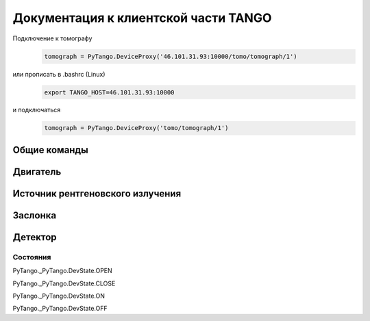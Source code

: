 Документация к клиентской части TANGO
=====================================

Подключение к томографу
    .. code-block:: python

        tomograph = PyTango.DeviceProxy('46.101.31.93:10000/tomo/tomograph/1')

или прописать в .bashrc (Linux)
    .. code-block:: bash
        
        export TANGO_HOST=46.101.31.93:10000

и подключаться
    .. code-block:: python

        tomograph = PyTango.DeviceProxy('tomo/tomograph/1')


Общие команды
~~~~~~~~~~~~~

.. function:: DevicesInfo()

   TODO

.. function:: SelfTest()

   TODO


Двигатель
~~~~~~~~~

.. function:: MotorStatus()

   TODO

.. function:: CurrentPosition()

   Возвращает текущее положение двигателя: позицию по горизонтали, по вертикали и угол поворота.
   На данный момент, используется только угол поворота. Остальные значения не важны.

   :rtype: list из трех чисел типа int


.. function:: GotoPosition(new_position)

   Переводит двигатель в новое положение 

   :param new_position: Новое положение двигателя: по горизонтали, по вертикали, угол поворота (0 <= angle <= 3600. Измеряется в 0,1 градуса. Реальное значение может отличаться!)
   :type new_position: list или tuple

.. function:: ResetCurrentPosition()

   Делает текущее положение новым нулем.



Источник рентгеновского излучения
~~~~~~~~~~~~~~~~~~~~~~~~~~~~~~~~~

.. function:: XRaySourceStatus()

   TODO

.. function:: PowerOn()

   Переводит источник рентгеновского излучения в состояние OPEN

.. function:: PowerOff()

   Переводит источник рентгеновского излучения в состояние CLOSE

.. function:: SetOperatingMode(new_operating_mode)

   :param new_operating_mode: voltage, current
   :type new_operating_mode: list или tuple 
   :param voltage: Новое значение напряжения в 0,1 кВ. 20 <= voltage <= 600, т. е. 2,0 кВ <= voltage <= 60,0 кВ
   :type voltage: int 
   :param current: Новое значение тока в 0,1 мА. 20 <= current <= 800, т. е. 2,0 мА <= current <= 80,0 мА
   :type current: int
   :raises: 


Заслонка
~~~~~~~~

.. function:: ShutterStatus()

   TODO

.. function:: OpenShutter(time)

   Открывает заслонку на заданное время. Если time == 0, то открывает до вызова :func:`CloseShutter`

   :param time: Время в секундах, через которое нужно закрыть заслонку, или 0, если закрывать не нужно 
   :type time: int 

.. function:: CloseShutter(time)

   Закрывает заслонку на заданное время. Если time == 0, то закрывает до вызова :func:`OpenShutter`

   :param time: Время в секундах, через которое нужно открыть заслонку, или 0, если открывать не нужно 
   :type time: int 

Детектор
~~~~~~~~

.. function:: DetectorStatus()

   TODO

.. function:: GetFrame(exposure)

   Получает изображение с детектора

   :param exposure: Время экспозиции в 0,1 миллисекунд. 1 <= exposure (0,1 ms) <= 160000, т. е. от 0,1 миллисекунд до 16 секунд.
   :param type: int
   :rtype: str
   :returns: Возвращает JSON-строку следующего формата

   .. code-block:: javascript

    {
      "image_data": 
            {
              "image": само изображение
              "exposure": время экспозиции
              "datetime": дата и время получения изображения в формате dd.mm.yyyy hh:mm:ss
              "detector": 
                    {
                      "model": модель детектора
                    }
            }
      "object": 
            {
              "angle position": угол поворота объекта
            }
      "shutter":
            {
              "open": True, если заслонка открыта и False иначе
            }

      "X-ray source": 
            {
              "voltage": напряжение
              "current": ток
            }
    }


Состояния
---------

PyTango._PyTango.DevState.OPEN

PyTango._PyTango.DevState.CLOSE

PyTango._PyTango.DevState.ON

PyTango._PyTango.DevState.OFF

